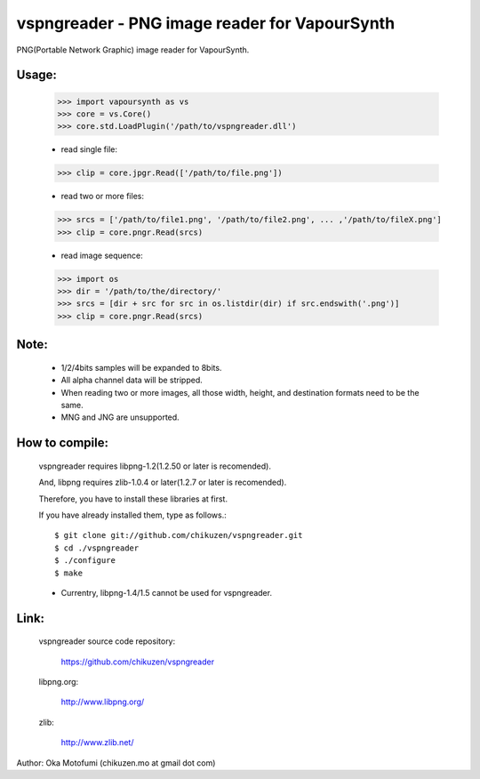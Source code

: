 ================================================
vspngreader - PNG image reader for VapourSynth
================================================

PNG(Portable Network Graphic) image reader for VapourSynth.

Usage:
------
    >>> import vapoursynth as vs
    >>> core = vs.Core()
    >>> core.std.LoadPlugin('/path/to/vspngreader.dll')

    - read single file:
    >>> clip = core.jpgr.Read(['/path/to/file.png'])

    - read two or more files:
    >>> srcs = ['/path/to/file1.png', '/path/to/file2.png', ... ,'/path/to/fileX.png']
    >>> clip = core.pngr.Read(srcs)

    - read image sequence:
    >>> import os
    >>> dir = '/path/to/the/directory/'
    >>> srcs = [dir + src for src in os.listdir(dir) if src.endswith('.png')]
    >>> clip = core.pngr.Read(srcs)

Note:
-----
    - 1/2/4bits samples will be expanded to 8bits.

    - All alpha channel data will be stripped.

    - When reading two or more images, all those width, height, and destination formats need to be the same.
    - MNG and JNG are unsupported.

How to compile:
---------------
    vspngreader requires libpng-1.2(1.2.50 or later is recomended).

    And, libpng requires zlib-1.0.4 or later(1.2.7 or later is recomended).

    Therefore, you have to install these libraries at first.

    If you have already installed them, type as follows.::

    $ git clone git://github.com/chikuzen/vspngreader.git
    $ cd ./vspngreader
    $ ./configure
    $ make

    - Currentry, libpng-1.4/1.5 cannot be used for vspngreader.

Link:
-----
    vspngreader source code repository:

        https://github.com/chikuzen/vspngreader

    libpng.org:

        http://www.libpng.org/

    zlib:

        http://www.zlib.net/


Author: Oka Motofumi (chikuzen.mo at gmail dot com)
